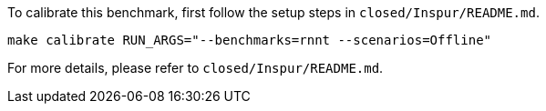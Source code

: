 To calibrate this benchmark, first follow the setup steps in `closed/Inspur/README.md`.

```
make calibrate RUN_ARGS="--benchmarks=rnnt --scenarios=Offline"
```

For more details, please refer to `closed/Inspur/README.md`.